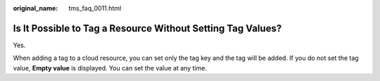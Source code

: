 :original_name: tms_faq_0011.html

.. _tms_faq_0011:

Is It Possible to Tag a Resource Without Setting Tag Values?
============================================================

Yes.

When adding a tag to a cloud resource, you can set only the tag key and the tag will be added. If you do not set the tag value, **Empty value** is displayed. You can set the value at any time.
